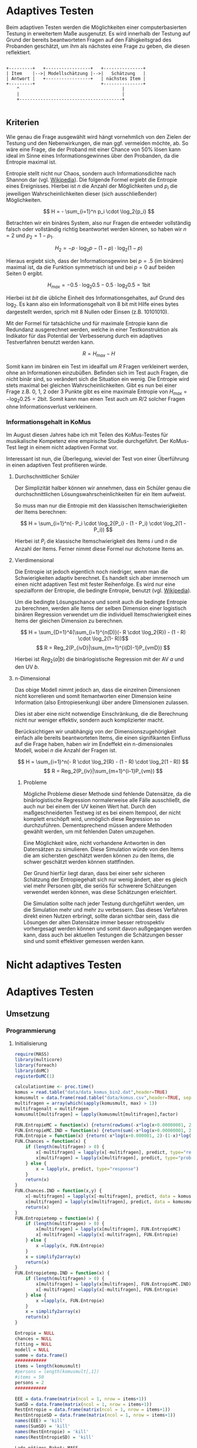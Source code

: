 #+BEGIN_COMMENT
---
layout: post
title: Adaptives Testen
father: Wissenschaft
---
#+END_COMMENT
* Adaptives Testen
Beim adaptiven Testen werden die Möglichkeiten einer computerbasierten Testung in erweitertem Maße ausgenutzt.
Es wird innerhalb der Testung auf Grund der bereits beantworteten Fragen auf den Fähigkeitsgrad des Probanden geschätzt,
um ihm als nächstes eine Frage zu geben, die diesen reflektiert.

#+BEGIN_SRC ditaa :file /images/adaptiveditaa.png :exports code

+---------+   +-----------------+   +---------------+
| Item    |-->| Modellschätzung |-->|   Schätzung   |
| Antwort |   +-----------------+   | nächstes Item |
+---------+                         +---------------+
    ^                                       |
    |                                       |
    +---------------------------------------+

#+END_SRC 

** Kriterien
Wie genau die Frage ausgewählt wird hängt vornehmlich von den Zielen der Testung und den Nebenwirkungen, die man ggf. 
vermeiden möchte, ab. So wäre eine Frage, die der Proband mit einer Chance von 50% lösen kann ideal im Sinne eines 
Informationsgewinnes über den Probanden, da die Entropie maximal ist. 

Entropie stellt nicht nur Chaos, sondern auch Informationsdichte nach Shannon dar 
(vgl. [[http://de.wikipedia.org/wiki/Entropie_%28Informationstheorie%29][Wikipedia]]).
Die folgende Formel ergiebt die Entropie eines Ereignisses. Hierbei ist $n$ die Anzahl der Möglichkeiten und $p_i$ 
die jeweiligen Wahrscheinlichkeiten dieser (sich ausschließender) Möglichkeiten.

$$ H = - \sum_{i=1}^n p_i \cdot \log_2{p_i} $$

Betrachten wir ein binäres System, also nur Fragen die entweder vollständig falsch oder vollständig richtig beantwortet
werden können, so haben wir $n = 2$ und $p_2 = 1 - p_1$.

$$ H_2 = - p \cdot \log_2{p} - (1 - p) \cdot \log_2(1 - p) $$

Hieraus ergiebt sich, dass der Informationsgewinn bei $p = .5$ (im binären) maximal ist, da die Funktion symmetrisch ist und bei
$p = 0$ auf beiden Seiten $0$ ergibt.

$$ H_{max} = - 0.5 \cdot \log_2{0.5} - 0.5 \cdot \log_2{0.5} = 1 \mathrm{bit} $$

Hierbei ist $bit$ die übliche Einheit des Informationsgehaltes, auf Grund des $\log_2$. Es kann also ein Informationsgehalt
von 8 bit mit Hilfe eines bytes dargestellt werden, sprich mit 8 Nullen oder Einsen (z.B. 10101010).

#+BEGIN_SRC R :results output graphics :file /images/entropie.png :exports results
x = (0:100)/100
y = -x*log(x,2)-(1-x)*log(1-x,2)
plot(x,y,type="l",xlab=expression(Lösungswahrscheinlichkeit),ylab=expression("Entropie in bit"),  main="Entropieverteilung")
#+END_SRC

#+RESULTS:
[[file:/images/entropie.png]]

Mit der Formel für tatsächliche und für maximale Entropie kann die Redundanz ausgerechnet werden, welche in einer 
Testkonstruktion als Indikator für das Potential der Verbesserung durch ein adaptives Testverfahren benutzt werden kann.

$$ R = H_{max} - H $$

Somit kann im binären ein Test im idealfall um $R$ Fragen verkleinert werden, ohne an Informationen einzubüßen. 
Befinden sich im Test auch Fragen, die nicht binär sind, so verändert sich die Situation ein wenig.
Die Entropie wird stets maximal bei gleichen Wahrscheinlichkeiten. Gibt es nun bei einer Frage z.B. 0, 1, 2 oder 3 Punkte
gibt es eine maximale Entropie von $H_{max} = - \log_2{0.25} = 2 \mathrm{bit}$. Somit kann man einen Test auch um $R/2$ solcher
Fragen ohne Informationsverlust verkleinern.

*** Informationsgehalt in KoMus
Im August diesen Jahres habe ich mit Teilen des KoMus-Testes für musikalische Kompetenz eine empirische Studie
durchgeführt. Der KoMus-Test liegt in einem nicht adaptiven Format vor.

Interessant ist nun, die Überlegung, wieviel der Test von einer Überführung in einen adaptiven Test profitieren würde.

**** Durchschnittlicher Schüler
Der Simplizität halber können wir annehmen, dass ein Schüler genau die durchschnittlichen Lösungswahrscheinlichkeiten
für ein Item aufweist.

So muss man nur die Entropie mit den klassischen Itemschwierigkeiten der Items berechnen:

$$ H = \sum_{i=1}^n(- P_i \cdot \log_2{P_i} - (1 - P_i) \cdot \log_2(1 - P_i)) $$

Hierbei ist $P_i$ die klassische Itemschwierigkeit des Items $i$ und $n$ die Anzahl der Items. Ferner nimmt diese Formel
nur dichotome Items an.

**** Vierdimensional
Die Entropie ist jedoch eigentlich noch niedriger, wenn man die Schwierigkeiten adaptiv berechnet. Es handelt sich aber
immernoch um einen nicht adaptiven Test mit fester Reihenfolge. Es wird nur eine spezialform der Entropie, die bedingte
Entropie, benutzt (vgl. [[http://de.wikipedia.org/wiki/Bedingte_Entropie][Wikipedia]]).

Um die bedingte Lösungschance und somit auch die bedingte Entropie zu berechnen, werden alle Items der selben Dimension
einer logistisch binären Regression verwendet um die individuell Itemschwierigkeit eines Items der gleichen Dimension zu
berechnen.

$$ H = \sum_{D=1}^4(\sum_{i=1}^{n(D)}(- R \cdot \log_2{R}) - (1 - R) \cdot \log_2(1- R))$$
$$ R = Reg_2(P_{ivD}|\sum_{m=1}^{i(D)-1}P_{vmD}) $$

Hierbei ist $Reg_2(a|b)$ die binärlogistische Regression mit der AV $a$ und den UV $b$.

**** n-Dimensional
Das obige Modell nimmt jedoch an, dass die einzelnen Dimensionen nicht korrelieren und somit Itemantworten einer Dimension 
keine Information (also Entropiesenkung) über andere Dimensionen zulassen.

Dies ist aber eine nicht notwendige Einschränkung, die die Berechnung nicht nur weniger effektiv, sondern auch
komplizierter macht.

Berücksichtigen wir unabhängig von der Dimensionszugehörigkeit einfach alle bereits beantworteten Items, die einen
signifikanten Einfluss auf die Frage haben, haben wir im Endeffekt ein n-dimensionales Modell, wobei $n$ die Anzahl der
Fragen ist.

$$ H = \sum_{i=1}^n(- R \cdot \log_2{R} - (1 - R) \cdot \log_2(1 - R)) $$
$$ R = Reg_2(P_{iv}|\sum_{m=1}^{i-1}P_{vm}) $$

***** Probleme
Mögliche Probleme dieser Methode sind fehlende Datensätze, da die binärlogistische Regression normalerweise alle Fälle
ausschließt, die auch nur bei einem der UV keinen Wert hat. Durch den maßgeschneiderten Testweg ist es bei einem 
Itempool, der nicht komplett erschöpft wird, unmöglich diese Regression so durchzuführen. Dementsprechend müssen
andere Methoden gewählt werden, um mit fehlenden Daten umzugehen.

Eine Möglichkeit wäre, nicht vorhandene Antworten in den Datensätzen zu simulieren. Diese Simulation würde von den Items
die am sichersten geschätzt werden können zu den Items, die schwer geschätzt werden können stattfinden.

Der Grund hierfür liegt daran, dass bei einer sehr sicheren Schätzung der Entropiegehalt sich nur wenig ändert, 
aber es gleich viel mehr Personen gibt, die seriös für schwerere Schätzungen verwendet werden können, was diese
Schätzungen erleichtert.

Die Simulation sollte nach jeder Testung durchgeführt werden, um die Simulation mehr und mehr zu verbessern. Das dieses
Verfahren direkt einen Nutzen erbringt, sollte daran sichtbar sein, dass die Lösungen der alten Datensätze immer besser
retrospektiv vorhergesagt werden können und somit davon außgegangen werden kann, dass auch bei aktuellen Testungen
die Schätzungen besser sind und somit effektiver gemessen werden kann.

* Nicht adaptives Testen
 
* Adaptives Testen

** Umsetzung
   
*** Programmierung
    
**** Initialisierung
#+NAME: statistic
#+BEGIN_SRC R :session stat :exports both :results output :noweb yes
require(MASS)
library(multicore)
library(foreach)
library(doMC)
registerDoMC(1)

calculationtime <- proc.time()
komus = read.table("data/data_komus_bin2.dat",header=TRUE) 
komusmult = data.frame(read.table("data/komus.csv",header=TRUE, sep=','))
multifragen = array(which(sapply(komusmult, max) > 1))
multifragenalt = multifragen
komusmult[multifragen] = lapply(komusmult[multifragen],factor)

FUN.EntropieMC = function(x) {return(rowSums(-x*log(x+0.00000001, 2)))}
FUN.EntropieMC.IND = function(x) {return(sum(-x*log(x+0.00000001, 2)))}
FUN.Entropie = function(x) {return(-x*log(x+0.000001, 2)-(1-x)*log(1-x+0.00001, 2))}
FUN.Chances = function(x) {
    if (length(multifragen) > 0) {
        x[-multifragen] = lapply(x[-multifragen], predict, type="response")
        x[multifragen] = lapply(x[multifragen], predict, type="probs")
    } else {
        x = lapply(x, predict, type="response")
    }
    return(x)
}
FUN.Chances.IND = function(x,y) {
    x[-multifragen] = lapply(x[-multifragen], predict, data = komusmult[y,], type="response")
    x[multifragen] = lapply(x[multifragen], predict, data = komusmult[y,], type="probs")
    return(x)
}
FUN.Entropietemp = function(x) {
    if (length(multifragen) > 0) {
        x[multifragen] = lapply(x[multifragen], FUN.EntropieMC)
        x[-multifragen] =lapply(x[-multifragen], FUN.Entropie)
    } else {
        x =lapply(x, FUN.Entropie)
    }
    x = simplify2array(x)
    return(x)
}
FUN.Entropietemp.IND = function(x) {
    if (length(multifragen) > 0) {
        x[multifragen] = lapply(x[multifragen], FUN.EntropieMC.IND)
        x[-multifragen] =lapply(x[-multifragen], FUN.Entropie)
    } else {
        x =lapply(x, FUN.Entropie)
    }
    x = simplify2array(x)
    return(x)
}

Entropie = NULL
chances = NULL
fitting = NULL
modell = NULL
summe = data.frame()
############
items = length(komusmult)
#persons = length(komusmult[,1])
#items = 50
persons = 2
############

EEE = data.frame(matrix(ncol = 1, nrow = items+1))
SumSD = data.frame(matrix(ncol = 1, nrow = items+1))
RestEntropie = data.frame(matrix(ncol = 1, nrow = items+1))
RestEntropieSD = data.frame(matrix(ncol = 1, nrow = items+1))
names(EEE) = 'kill'
names(SumSD) = 'kill'
names(RestEntropie) = 'kill'
names(RestEntropieSD) = 'kill'
#+END_SRC

#+RESULTS: statistic
#+begin_example
Lade nötiges Paket: MASS
foreach: simple, scalable parallel programming from Revolution Analytics
Use Revolution R for scalability, fault tolerance and more.
http://www.revolutionanalytics.com
Lade nötiges Paket: iterators
Lade nötiges Paket: parallel

Attache Paket: ‘parallel’

The following object(s) are masked from ‘package:multicore’:

    mclapply, mcparallel, pvec
#+end_example

**** Unbedingte und bedingte Entropie in normaler Reihenfolge
#+NAME: statistic1
#+BEGIN_SRC R :session stat :exports both :results output :noweb yes
############## Bedingte und undbedingte Entropie in normaler Reihenfolge
modell = NULL

multifragen = multifragen[multifragen <= items]
if (1 %in% multifragen) {
    modell[[1]] = polr(reformulate('1', names(komusmult[1])), data = komusmult)
} else {
    modell[[1]] = glm(reformulate('1', names(komusmult[1])), data = komusmult, family = "binomial"(link=logit))
}

for (i in 2:items) {
    if (i %in% multifragen) {
        modell[[i]] = polr(reformulate(names(komusmult[1:i-1]), names(komusmult[i])), data = komusmult)
    } else {
        modell[[i]] = glm(reformulate(names(komusmult[1:i-1]), names(komusmult[i])), data = komusmult, family = "binomial"(link=logit))
    }
}
fitting = modell
<<fitting>>
chances = FUN.Chances(fitting)

Entropietemp = FUN.Entropietemp(chances)

### Without relations ###
fitting = lapply(fitting, update, ~ 1)
chances2 = FUN.Chances(fitting)

Entropietemp2 = FUN.Entropietemp(chances2)

multifragen = multifragenalt

SumSDtemp = sd(Entropietemp[,1])
for (i in 2:length(Entropietemp[1,])) {
SumSDtemp[i] = sd(rowSums(Entropietemp[,1:i]))
}

SumSD$bedunsort = c(0,SumSDtemp)


EEE$bedunsort = c(0,colMeans(Entropietemp))
EEE$unbedunsort = c(0,colMeans(Entropietemp2))
EEE$unbedsort = c(0,sort(colMeans(Entropietemp2), decreasing =TRUE))
Entropietemp2 = data.frame(Entropietemp2)
names(Entropietemp2) = names(komusmult[1:length(Entropietemp2)])
colMeans(Entropietemp2)
#names(colMeans(Entropietemp2)) = '1:50'
#colMeans(Entropietemp2)
#names(colMeans(Entropietemp2))
#+END_SRC

#+RESULTS: statistic1
#+begin_example
 Warnmeldung:
glm.fit: Angepasste Wahrscheinlichkeiten mit numerischem Wert 0 oder 1 aufgetreten
  X.D1124   D110a15   D110a25   D110a35   D113a16   D113a26   D113a56     D114a 
0.8125020 0.8861997 0.9456444 0.9575376 0.9962310 0.9855816 0.9974236 0.9983886 
    D114c     D114d   D115a23   D115c12    D11613  D118eMCe     D119a   D119b13 
0.9799795 0.9931612 0.9698238 0.6840226 0.9987858 0.8935552 0.8625120 0.9991262 
   D12012    D12022       D17     D1916     D1926    D21c12    D21c22      D21d 
0.8746628 0.8768192 0.9698238 0.9140434 0.8222512 0.9404598 0.9902579 2.0683589 
     D23b      D24a      D24b      D24e      D24h      D25a    D26a55     D26b1 
1.7420188 0.8075145 0.9716635 0.8899108 0.5084451 0.9955492 0.9350282 0.5446476 
    D26b2  D110b12b      D31a      D31b       D32      D34a      D36a      D36b 
0.7231644 0.9968558 0.8971335 0.8125020 2.3292270 2.7217770 0.9799795 0.9172315 
     D37b      D37c      D41d     D41f1     D41f2     D41f3     D4215     D4235 
0.8583232 0.9639492 2.4235068 0.9979345 0.9481447 0.9264135 0.9074743 0.9998069 
   D43a23    D43a33    D44a44    D45a14    D45a24    D45b26 
0.7704334 0.9172315 0.8540645 0.8785761 0.7591200 0.7293722
#+end_example

**** Bedingte, sortierte Entropie
#+NAME: statistic2
#+BEGIN_SRC R :session stat :exports both :results output :noweb yes
############### Bedingte Entropie in über den Durchschnitt sortierten Reihenfolge

modell = NULL
chances = NULL
fitting = NULL


############## sortierte Reihenfolge
for (i in 1:items) {
    if (i %in% multifragen) {
        modell[[i]] = polr(reformulate('1', names(komusmult[i])), data = komusmult)
    } else {
        modell[[i]] = glm(reformulate('1', names(komusmult[i])), data = komusmult, family = "binomial"(link=logit))
    }
}

chances = FUN.Chances(modell)
Entropietemp = FUN.Entropietemp(chances)
Entropietemp = data.frame(Entropietemp)
names(Entropietemp) = names(komusmult[1:length(Entropietemp)])
komus2 = komusmult[c(names(sort(colMeans(Entropietemp), decreasing=TRUE)))]
#########


names(sort(colMeans(Entropietemp), decreasing=TRUE))
multifragen.alt = multifragen
multifragen.alt
multifragen = which(names(komus2) %in% names(komusmult[multifragen.alt]))
modell = NULL
fitting = NULL
chances = NULL

if (1 %in% multifragen) {
    modell[[1]] = polr(reformulate('1', names(komus2[1])), data = komus2)
} else {
    modell[[1]] = glm(reformulate('1', names(komus2[1])), data = komus2, family = "binomial"(link=logit))
}

for (i in 2:items) {
    if (i %in% multifragen) {
        modell[[i]] = polr(reformulate(names(komus2[1:i-1]), names(komus2[i])), data = komus2)
    } else {
        modell[[i]] = glm(reformulate(names(komus2[1:i-1]), names(komus2[i])), data = komus2, family = "binomial"(link=logit))
    }
}

fitting = modell
<<fitting>>
chances = FUN.Chances(fitting)
#chances[-multifragen] = mclapply(fitting[-multifragen], predict, type="response")
#chances[multifragen] = mclapply(fitting[multifragen], predict, type="probs")

#Entropietemp = fitting
Entropietemp = FUN.Entropietemp(chances)
#Entropietemp[multifragen] = lapply(chances[multifragen], FUN.EntropieMC)
#Entropietemp[-multifragen] =lapply(chances[-multifragen], FUN.Entropie)
#Entropietemp = simplify2array(Entropietemp)

SumSDtemp = sd(Entropietemp[,1])
for (i in 2:length(Entropietemp[1,])) {
SumSDtemp[i] = sd(rowSums(Entropietemp[,1:i]))
}

SumSD$sortbed = c(0,SumSDtemp)

EEE$sortbed = c(0,colMeans(Entropietemp))


multifragen = multifragen.alt

#+END_SRC

#+RESULTS: statistic2
#+begin_example
 [1] "D34a"     "D41d"     "D32"      "D21d"     "D23b"     "D4235"   
 [7] "D119b13"  "D11613"   "D114a"    "D41f1"    "D113a56"  "D110b12b"
[13] "D113a16"  "D25a"     "D114d"    "D21c22"   "D113a26"  "D114c"   
[19] "D36a"     "D24b"     "D115a23"  "D17"      "D37c"     "D110a35" 
[25] "D41f2"    "D110a25"  "D21c12"   "D26a55"   "D41f3"    "D43a33"  
[31] "D36b"     "D1916"    "D4215"    "D31a"     "D118eMCe" "D24e"    
[37] "D110a15"  "D45a14"   "D12022"   "D12012"   "D119a"    "D37b"    
[43] "D44a44"   "D1926"    "X.D1124"  "D31b"     "D24a"     "D43a23"  
[49] "D45a24"   "D45b26"   "D26b2"    "D115c12"  "D26b1"    "D24h"
[1] 18 24 25 37 38 43
 Warnmeldungen:
1: glm.fit: fitted probabilities numerically 0 or 1 occurred 
2: glm.fit: fitted probabilities numerically 0 or 1 occurred 
3: glm.fit: Angepasste Wahrscheinlichkeiten mit numerischem Wert 0 oder 1 aufgetreten 
4: glm.fit: Angepasste Wahrscheinlichkeiten mit numerischem Wert 0 oder 1 aufgetreten 
5: glm.fit: Algorithmus konvergierte nicht 
6: glm.fit: Angepasste Wahrscheinlichkeiten mit numerischem Wert 0 oder 1 aufgetreten 
7: glm.fit: Angepasste Wahrscheinlichkeiten mit numerischem Wert 0 oder 1 aufgetreten
#+end_example

**** Durchschnittlich bedingtsortierte Entropie
#+NAME: statistic3
#+BEGIN_SRC R :session stat :exports both :results output :noweb yes
####### Bedingte Entropie, sortiert nach jeder durchschnittlichen Antwort

fragen = NULL
modell = NULL
Restentropietemp = NULL
multifragenalt = multifragen
############## sortierte Reihenfolge
for (i in 1:length(komusmult)) {
    if (i %in% multifragen) {
        fitting[[i]] = polr(reformulate('1', names(komusmult[i])), data = komusmult)
    } else {
        fitting[[i]] = glm(reformulate('1', names(komusmult[i])), data = komusmult, family = "binomial"(link=logit))
   }
}
#modell
chances = FUN.Chances(fitting)

Entropietemp = FUN.Entropietemp(chances)

fragen = which(names(komusmult[which(colMeans(Entropietemp) == max(colMeans(Entropietemp)))]) == names(komusmult))
fragen
#########
modell[[1]] = fitting[[fragen]]

for (i in 2:items) {
    Entropietemp = NULL
    fitting = NULL

    multifragen = which(names(komusmult[-fragen]) %in% names(komusmult[multifragenalt]))


    for (j in 1:length(komusmult[-fragen])) {
        if (j %in% multifragen) {
            fitting[[j]] = polr(reformulate(names(komusmult[fragen]), names(komusmult[-fragen][j])), data = komusmult)
        } else {
            fitting[[j]] = glm(reformulate(names(komusmult[fragen]), names(komusmult[-fragen][j])), data = komusmult, family = "binomial"(link=logit))
        }
    }
    <<fitting>>
    chances = FUN.Chances(fitting)

    Entropietemp = FUN.Entropietemp(chances)
    Restentropietemp[[i-1]] = rowSums(Entropietemp)

    fragen = c(fragen, which(names(komusmult[-fragen][which(colMeans(Entropietemp) == max(colMeans(Entropietemp)))]) == names(komusmult)))
    modell[[i]] = fitting[[which(colMeans(Entropietemp) == max(colMeans(Entropietemp)))]]
}

if (length(komusmult) == items) {
    Restentropietemp[[items]] = Restentropietemp[[1]]*0
} else {
    fitting = NULL

    multifragen = which(names(komusmult[-fragen]) %in% names(komusmult[multifragenalt]))


    for (j in 1:length(komusmult[-fragen])) {
        if (j %in% multifragen) {
            fitting[[j]] = polr(reformulate(names(komusmult[fragen]), names(komusmult[-fragen][j])), data = komusmult)
        } else {
            fitting[[j]] = glm(reformulate(names(komusmult[fragen]), names(komusmult[-fragen][j])), data = komusmult, family = "binomial"(link=logit))
        }
    }
    <<fitting>>
    chances = FUN.Chances(fitting)
    Entropietemp = FUN.Entropietemp(chances)
    Restentropietemp[[items]] = rowSums(Entropietemp)
}
multifragen = which(fragen %in% multifragenalt)

Restentropietemp = simplify2array(Restentropietemp)

chances = FUN.Chances(modell)
Entropietemp = FUN.Entropietemp(chances)

SumSDtemp = sd(Entropietemp[,1])
for (i in 2:length(Entropietemp[1,])) {
SumSDtemp[i] = sd(rowSums(Entropietemp[,1:i]))
}

SumSD$durchschbedsort = c(0,SumSDtemp)
EEE$durchschbedsort = c(0,colMeans(Entropietemp))
RestEntropie$durchschbedsort = c(0,colMeans(Restentropietemp))
RestEntropieSD$durchschbedsort = c(0,apply(Restentropietemp, 2, sd))

#+END_SRC

#+RESULTS: statistic3
: [1] 38
:  Es gab 50 oder mehr Warnungen (Anzeige der ersten 50 mit warnings())

**** Individuellbedingtsortierte Entropie
#+NAME: statistic4
#+BEGIN_SRC R :session stat :exports both :results output :noweb yes
####### Bedingte Entropie, sortiert nach jeder individuellen Antwort
Entropieall = NULL
chances = NULL
Restentropietemp = NULL
fragen = NULL
modell = NULL
Restentropietemp = NULL
multifragen = multifragenalt
fitting = NULL
############## sortierte Reihenfolge
for (i in 1:length(komusmult)) {
    if (i %in% multifragen) {
        fitting[[i]] = polr(reformulate('1', names(komusmult[i])), data = komusmult)
    } else {
        fitting[[i]] = glm(reformulate('1', names(komusmult[i])), data = komusmult, family = "binomial"(link=logit))
   }
}

chances = fitting
chances[-multifragen] = lapply(fitting[-multifragen], predict, komusmult[1,], type="response")
chances[multifragen] = lapply(fitting[multifragen], predict, komusmult[1,], type="probs")
Entropietemp = FUN.Entropietemp.IND(chances)
fragen = which(names(komusmult[which(Entropietemp == max(Entropietemp))]) == names(komusmult))
#########
modell[[1]] = fitting[[fragen]]
frageninit = fragen
fitting = NULL

Entropieall = simplify2array(foreach(k=1:persons) %dopar% {
    fragen = frageninit
    Restentropie = NULL
    for (i in 2:items) {
        chances = NULL
        Entropietemp = NULL
        fitting = NULL
        multifragen = 0
        multifragen = c(multifragen,which(names(komusmult[-fragen]) %in% names(komusmult[multifragenalt])))
        for (j in 1:length(komusmult[-fragen])) {
            if (j %in% multifragen) {
                fitting[[j]] = polr(reformulate(names(komusmult[fragen]), names(komusmult[-fragen][j])), data = komusmult)
            } else {
                fitting[[j]] = glm(reformulate(names(komusmult[fragen]), names(komusmult[-fragen][j])), data = komusmult, family = "binomial"(link=logit))
            }
        }
        <<fitting>>
        chances = fitting
        if (length(multifragen) == 1) {
            chances = lapply(fitting, predict, komusmult[k,], type="response")
            Entropietemp = chances
            Entropietemp = lapply(chances, FUN.Entropie)
            Entropietemp = simplify2array(Entropietemp)
        } else {
            multifragen = multifragen[2:length(multifragen)]
            chances[-multifragen] = lapply(fitting[-multifragen], predict, komusmult[k,], type="response")
            chances[multifragen] = lapply(fitting[multifragen], predict, komusmult[k,], type="probs")
            Entropietemp = chances
#print(chances)
### Funktion kann nicht benutzt werden, da sie auf nicht manipulierte multifragen zugreift
            Entropietemp[multifragen] = lapply(chances[multifragen], FUN.EntropieMC.IND)
            Entropietemp[-multifragen] = lapply(chances[-multifragen], FUN.Entropie)
            Entropietemp = simplify2array(Entropietemp)
        }

        Restentropietemp[i-1] = sum(Entropietemp)
        fragen = c(fragen, which(names(komusmult[-fragen][which(Entropietemp == max(Entropietemp))]) == names(komusmult)))
        modell[[i]] = fitting[[which(Entropietemp == max(Entropietemp))]]
    }

    if (length(komusmult) == items) {
        Restentropietemp[items] = 0
    } else {
        fitting = NULL
        multifragen = 0
        multifragen = c(0,which(names(komusmult[-fragen]) %in% names(komusmult[multifragenalt])))
        for (j in 1:length(komusmult[-fragen])) {
            if (j %in% multifragen) {
                fitting[[j]] = polr(reformulate(names(komusmult[fragen]), names(komusmult[-fragen][j])), data = komusmult)
            } else {
                fitting[[j]] = glm(reformulate(names(komusmult[fragen]), names(komusmult[-fragen][j])), data = komusmult, family = "binomial"(link=logit))
            }
        }
        <<fitting>>

        if (length(multifragen) == 1) {
            chances = lapply(fitting, predict, komusmult[k,], type="response")
            Entropietemp = chances
            Entropietemp = lapply(chances, FUN.Entropie)
            Entropietemp = simplify2array(Entropietemp)
     
        } else {
            multifragen = multifragen[2:length(multifragen)]
            chances[-multifragen] = lapply(fitting[-multifragen], predict, komusmult[k,], type="response")
            chances[multifragen] = lapply(fitting[multifragen], predict, komusmult[k,], type="probs")
            Entropietemp = chances

    ### Funktion kann nicht benutzt werden, da sie auf nicht manipulierte multifragen zugreift
            Entropietemp[multifragen] = lapply(chances[multifragen], FUN.EntropieMC.IND)
            Entropietemp[-multifragen] = lapply(chances[-multifragen], FUN.Entropie)
            Entropietemp = simplify2array(Entropietemp)
        }

        Restentropietemp[items] = sum(Entropietemp)
    }
    multifragen = 0
    multifragen = c(multifragen,which(fragen %in% multifragenalt))

    if (length(multifragen) == 1) {
        chances = modell
        chances = lapply(modell, predict, komusmult[k,], type="response")
        Entropietemp = chances
        Entropietemp = lapply(chances, FUN.Entropie)
        Entropietemp = simplify2array(Entropietemp)
    } else {
        multifragen = multifragen[2:length(multifragen)]
        chances = modell
        chances[-multifragen] = lapply(modell[-multifragen], predict, komusmult[k,], type="response")
        chances[multifragen] = lapply(modell[multifragen], predict, komusmult[k,], type="probs")
        Entropietemp = chances

### Funktion kann nicht benutzt werden, da sie auf nicht manipulierte multifragen zugreift
        Entropietemp[multifragen] = lapply(chances[multifragen], FUN.EntropieMC.IND)
        Entropietemp[-multifragen] = lapply(chances[-multifragen], FUN.Entropie)
        Entropietemp = simplify2array(Entropietemp)
    }

    return(c(Entropietemp, Restentropietemp))    
})

Restentropietemp = (Entropieall[(items+1):(items*2),])
Entropieall = Entropieall[1:items,]
 
SumSDtemp = sd(Entropieall[1,])
for (i in 2:length(Entropieall[,1])) {
SumSDtemp[i] = sd(colSums(Entropieall[1:i,]))
}
 
SumSD$indivbedsort = c(0,SumSDtemp)
EEE$indivbedsort = c(0,rowMeans(Entropieall))
RestEntropie$indivbedsort = c(0,rowMeans(Restentropietemp))
RestEntropieSD$indivbedsort = c(0,apply(Restentropietemp, 1, sd))

multifragen = multifragenalt
EEE
SumSD
RestEntropie
RestEntropieSD
#+END_SRC

#+RESULTS: statistic4
#+begin_example
   kill  indivbedsort
1    NA  0.000000e+00
2    NA  2.721777e+00
3    NA  2.432670e+00
4    NA  2.154384e+00
5    NA  1.975223e+00
6    NA  1.645492e+00
7    NA  9.998728e-01
8    NA  1.002401e+00
9    NA  9.992680e-01
10   NA  9.992376e-01
11   NA  9.996730e-01
12   NA  9.999130e-01
13   NA  9.981415e-01
14   NA  9.989579e-01
15   NA  9.971855e-01
16   NA  9.948196e-01
17   NA  9.901890e-01
18   NA  9.884324e-01
19   NA  9.968586e-01
20   NA  9.905953e-01
21   NA  9.822517e-01
22   NA  9.740095e-01
23   NA  9.781170e-01
24   NA  9.703556e-01
25   NA  9.709585e-01
26   NA  9.744011e-01
27   NA  9.852493e-01
28   NA  9.480422e-01
29   NA  9.207892e-01
30   NA  9.091900e-01
31   NA  9.027296e-01
32   NA  8.991390e-01
33   NA  8.393290e-01
34   NA  8.459918e-01
35   NA  8.447474e-01
36   NA  7.623495e-01
37   NA  7.030355e-01
38   NA  6.906098e-01
39   NA  6.707320e-01
40   NA  6.275486e-01
41   NA  5.542715e-01
42   NA  5.458267e-01
43   NA  4.408620e-01
44   NA  4.240422e-01
45   NA  3.365356e-01
46   NA  3.718148e-01
47   NA  2.759980e-01
48   NA  2.811121e-01
49   NA  1.985363e-01
50   NA  1.345265e-01
51   NA  1.214295e-01
52   NA  5.141231e-02
53   NA  1.179508e-02
54   NA  3.029522e-03
55   NA -5.770756e-06
   kill indivbedsort
1    NA  0.000000000
2    NA  0.000000000
3    NA  0.009027186
4    NA  0.058175471
5    NA  0.036887934
6    NA  0.249079208
7    NA  0.248986880
8    NA  0.251734351
9    NA  0.251355632
10   NA  0.251850701
11   NA  0.252317169
12   NA  0.252293466
13   NA  0.251128547
14   NA  0.250552701
15   NA  0.248486026
16   NA  0.245221906
17   NA  0.237280890
18   NA  0.224736273
19   NA  0.222729805
20   NA  0.213474477
21   NA  0.202864938
22   NA  0.181967838
23   NA  0.162761475
24   NA  0.137173282
25   NA  0.116580339
26   NA  0.096995491
27   NA  0.099342419
28   NA  0.084862541
29   NA  0.126204239
30   NA  0.243648348
31   NA  0.385627284
32   NA  0.530251300
33   NA  0.650850438
34   NA  0.769100466
35   NA  0.916306970
36   NA  1.021972354
37   NA  1.116760468
38   NA  1.250866440
39   NA  1.289650757
40   NA  1.329302019
41   NA  1.434448147
42   NA  1.559052828
43   NA  1.619351077
44   NA  1.683992073
45   NA  1.713294697
46   NA  1.833789948
47   NA  1.922849626
48   NA  2.040543021
49   NA  2.133639668
50   NA  2.202070286
51   NA  2.300427561
52   NA  2.315507271
53   NA  2.313326081
54   NA  2.317056723
55   NA  2.317055596
   kill  indivbedsort
1    NA  0.000000e+00
2    NA  5.135908e+01
3    NA  4.881582e+01
4    NA  4.562663e+01
5    NA  4.325132e+01
6    NA  4.112426e+01
7    NA  4.042258e+01
8    NA  3.854947e+01
9    NA  3.716378e+01
10   NA  3.618153e+01
11   NA  3.519636e+01
12   NA  3.388109e+01
13   NA  3.279737e+01
14   NA  3.180080e+01
15   NA  3.026254e+01
16   NA  2.864349e+01
17   NA  2.724371e+01
18   NA  2.623535e+01
19   NA  2.508785e+01
20   NA  2.405066e+01
21   NA  2.277454e+01
22   NA  2.177713e+01
23   NA  2.034057e+01
24   NA  1.946257e+01
25   NA  1.803385e+01
26   NA  1.721388e+01
27   NA  1.597181e+01
28   NA  1.498193e+01
29   NA  1.396405e+01
30   NA  1.307385e+01
31   NA  1.191703e+01
32   NA  1.097635e+01
33   NA  1.016586e+01
34   NA  9.202684e+00
35   NA  7.899795e+00
36   NA  7.097354e+00
37   NA  6.081928e+00
38   NA  5.460851e+00
39   NA  4.772650e+00
40   NA  4.067948e+00
41   NA  3.413253e+00
42   NA  2.846556e+00
43   NA  2.350530e+00
44   NA  1.769718e+00
45   NA  1.480445e+00
46   NA  1.097974e+00
47   NA  7.927647e-01
48   NA  5.259278e-01
49   NA  3.187139e-01
50   NA  1.914815e-01
51   NA  6.822902e-02
52   NA  1.518414e-02
53   NA  3.023751e-03
54   NA -5.770756e-06
55   NA  0.000000e+00
   kill indivbedsort
1    NA 0.000000e+00
2    NA 7.362653e-01
3    NA 3.176987e-01
4    NA 4.793886e-01
5    NA 5.785675e-01
6    NA 6.393388e-01
7    NA 9.577214e-01
8    NA 1.274269e+00
9    NA 2.027016e+00
10   NA 1.909940e+00
11   NA 1.643141e+00
12   NA 1.960404e+00
13   NA 1.964451e+00
14   NA 1.529076e+00
15   NA 1.878734e+00
16   NA 2.053826e+00
17   NA 2.220281e+00
18   NA 2.052133e+00
19   NA 1.876594e+00
20   NA 2.009701e+00
21   NA 1.974349e+00
22   NA 1.933595e+00
23   NA 2.002850e+00
24   NA 1.692322e+00
25   NA 1.799258e+00
26   NA 1.725785e+00
27   NA 1.812078e+00
28   NA 1.929145e+00
29   NA 1.743920e+00
30   NA 1.755639e+00
31   NA 1.502964e+00
32   NA 1.570259e+00
33   NA 1.452640e+00
34   NA 1.378060e+00
35   NA 1.133211e+00
36   NA 1.130159e+00
37   NA 9.339317e-01
38   NA 7.751506e-01
39   NA 9.749697e-01
40   NA 8.970542e-01
41   NA 8.093955e-01
42   NA 6.485482e-01
43   NA 6.307331e-01
44   NA 5.379630e-01
45   NA 6.920624e-01
46   NA 5.264797e-01
47   NA 3.919423e-01
48   NA 2.473037e-01
49   NA 2.055540e-01
50   NA 1.517166e-01
51   NA 3.453077e-02
52   NA 7.483717e-03
53   NA 4.935855e-03
54   NA 7.496422e-06
55   NA 0.000000e+00
#+end_example

**** Individuellbedingtsortierte Entropie mit Trennschärfe
#+NAME: statistic5
#+BEGIN_SRC R :session stat :exports both :results output :noweb yes
####### Bedingte Entropie, sortiert nach jeder individuellen Antwort
Entropieall = NULL
chances = NULL
beta = NULL
Restentropietemp = NULL
Entropietemp = NULL
fitting = NULL

if (!exists("information")) {
    information = simplify2array(foreach(m=1:length(komus)) %dopar% {
        for (n in 1:(length(komus)-1)) {
            beta[[n]] = glm(reformulate(names(komus[m]), names(komus[-m][n])), data = komus, family = "binomial"(link=logit))
        }
        chances = simplify2array(lapply(beta, predict, type="response"))
        chancetemp = unlist(lapply(komus[m],mean))
        Entropietemp = (-chances*log(chances,2)-(1-chances)*log(1-chances,2))
        information = sum(colMeans(Entropietemp)) + (-chancetemp*log(chancetemp,2)-(1-chancetemp)*log(1-chancetemp,2))
        return(information)
    })
    information = -(information - sum(-colMeans(komus)*log(colMeans(komus),2)-(1-colMeans(komus))*log(1-colMeans(komus),2)))
}





for (j in 1:length(komus)) {
    fitting[[j]] = glm(reformulate('1', names(komus[j])), data = komus, family = "binomial"(link=logit))
}
<<fitting>>
chances = simplify2array(lapply(fitting, predict, komus[1,], type="response"))
Entropietemp = (-chances*log(chances,2)-(1-chances)*log(1-chances,2)) + (information)
frageninit = which(names(komus[which((Entropietemp) == max((Entropietemp)))]) == names(komus))

 

modell[[1]] = fitting[[which((Entropietemp) == max((Entropietemp)))]]

Entropieall = simplify2array(foreach(k=1:persons) %dopar% {
    fragen = frageninit
    for (i in 2:items) {
        Entropietemp = NULL
        fitting = NULL
        for (j in 1:length(komus[-fragen])) {
            fitting[[j]] = glm(reformulate(names(komus[fragen]), names(komus[-fragen][j])), data = komus, family = "binomial"(link=logit))
        }

        <<fitting>>
        ## TODO stimmt das so?
        chances = simplify2array(lapply(fitting, predict, komus[k,], type="response"))
        Restentropietemp[i-1] = sum(-chances*log(chances,2)-(1-chances)*log(1-chances,2)) 
        Entropietemp = (-chances*log(chances,2)-(1-chances)*log(1-chances,2)) + (information[-fragen]*(1 - (length(fragen)+1)/items))
        fragen = c(fragen, which(names(komus[-fragen][which((Entropietemp) == max((Entropietemp)))]) == names(komus)))
        modell[[i]] = fitting[[which((Entropietemp) == max((Entropietemp)))]]
    }

    if (length(komus) == items) {
        Restentropietemp[items] = 0
    } else {
        fitting = NULL
        for (j in 1:length(komus[-fragen])) {
            fitting[[j]] = glm(reformulate(names(komus[fragen]), names(komus[-fragen][j])), data = komus, family = "binomial"(link=logit))
        }
        <<fitting>>
        chances = simplify2array(lapply(fitting, predict, komus[k,], type="response"))
        Restentropietemp[length(fragen)] = sum(-chances*log(chances,2)-(1-chances)*log(1-chances,2))
    }

    chances = simplify2array(lapply(modell, predict, komus[k,], type="response"))
    Entropietemp = (-chances*log(chances,2)-(1-chances)*log(1-chances,2))
    
    return(c(Entropietemp, Restentropietemp))
})

Restentropietemp = (Entropieall[(items+1):(items*2),])
Entropieall = Entropieall[1:items,]
SumSDtemp = sd(Entropieall[1,])
for (i in 2:length(Entropieall[,1])) {
SumSDtemp[i] = sd(colSums(Entropieall[1:i,]))
}

SumSD$indivbedsorttrenn = c(0,SumSDtemp )
EEE$indivbedsorttrenn = c(0,rowMeans(Entropieall))
RestEntropie$indivbedsorttrenn = c(0,rowMeans(Restentropietemp))
RestEntropieSD$indivbedsorttrenn = c(0,apply(Restentropietemp,1 ,sd))

#+END_SRC

#+RESULTS: statistic5


**** Experiment2
#+BEGIN_SRC R :session stat :exports code :results output :noweb yes


fitting = NULL
Entropieall = NULL
chances = NULL
Restentropietemp = NULL
fragen = NULL
modell = NULL
Restentropietemp = NULL
multifragen = multifragenalt

############## sortierte Reihenfolge
for (i in 1:length(komusmult)) {
    if (i %in% multifragen) {
        fitting[[i]] = polr(reformulate('1', names(komusmult[i])), data = komusmult)
    } else {
        fitting[[i]] = glm(reformulate('1', names(komusmult[i])), data = komusmult, family = "binomial"(link=logit))
   }
}

chances = fitting
chances[-multifragen] = lapply(fitting[-multifragen], predict, komusmult[1,], type="response")
chances[multifragen] = lapply(fitting[multifragen], predict, komusmult[1,], type="probs")
Entropietemp = FUN.Entropietemp.IND(chances)
fragen = which(names(komusmult[which(Entropietemp == max(Entropietemp))]) == names(komusmult))
#########
modell[[1]] = fitting[[fragen]]
frageninit = fragen
fitting = NULL
Restentropie2 = NULL

Entropieall = simplify2array(foreach(k=1:persons) %dopar% {
    fragen = frageninit
    Restentropie = NULL
    Restentropietemp2 = NULL
    Restentropietemp = NULL
    for (i in 2:items) {
        chances = NULL
        Entropietemp = NULL
        fitting = NULL
        fitting2 = NULL
        fittingplus = NULL
        fittingminus = NULL
        Entropietemp2 = NULL
        multifragen = 0
        multifragen = c(multifragen,which(names(komusmult[-fragen]) %in% names(komusmult[multifragenalt])))
        for (j in 1:length(komusmult[-fragen])) {
            if (j %in% multifragen) {
                fitting[[j]] = polr(reformulate(names(komusmult[fragen]), names(komusmult[-fragen][j])), data = komusmult)
            } else {
                fitting[[j]] = glm(reformulate(names(komusmult[fragen]), names(komusmult[-fragen][j])), data = komusmult, family = "binomial"(link=logit))
            }
if (length(komusmult[-fragen]) > 1) {
            multifragen2 = c(0,which(names(komusmult[-fragen][-j]) %in% names(komusmult[multifragenalt])))
            for (n in 1:length(komusmult[-fragen][-j])) {
                if (n %in% multifragen2) {
                    fitting2[[n]] = polr(reformulate(names(c(komusmult[fragen], komusmult[-fragen][j])), names(komusmult[-fragen][-j][n])), data = komusmult)
                } else {
                    fitting2[[n]] = glm(reformulate(names(c(komusmult[fragen], komusmult[-fragen][j])), names(komusmult[-fragen][-j][n])), data = komusmult, family = "binomial"(link=logit))
                }
            }

        tempdata = komusmult[k,]
#        tempdata[-fragen][j] = 0
        <<fitting>>
        chances = fitting2
        if (length(multifragen2) == 1) {
            chances = lapply(fitting2, predict, tempdata, type="response")
            Entropietemp = chances
            Entropietemp = lapply(chances, FUN.Entropie)
            Entropietemp = simplify2array(Entropietemp)
        } else {
            multifragen2 = multifragen2[2:length(multifragen2)]
            chances[-multifragen2] = lapply(fitting2[-multifragen2], predict, tempdata, type="response")
            chances[multifragen2] = lapply(fitting2[multifragen2], predict, tempdata, type="probs")
            Entropietemp = chances
#print(chances)
### Funktion kann nicht benutzt werden, da sie auf nicht manipulierte multifragen zugreift
            Entropietemp[multifragen2] = lapply(chances[multifragen2], FUN.EntropieMC.IND)
            Entropietemp[-multifragen2] = lapply(chances[-multifragen2], FUN.Entropie)
            Entropietemp = simplify2array(Entropietemp)
        }

        Restentropietemp2[j] = sum(Entropietemp)
#        fragen = c(fragen, which(names(komusmult[-fragen][which(Entropietemp == max(Entropietemp))]) == names(komusmult)))
 #       modell[[i]] = fitting[[which(Entropietemp == max(Entropietemp))]]

#################################
if (length(fitting) > 1) {
        chances = fitting
multialt = multifragen
multifragen = multifragen[multifragen <= length(fitting)]
        if (length(multifragen) == 1) {
            chances = lapply(fitting, predict, komusmult[k,], type="response")
            Entropietemp = chances
            Entropietemp = lapply(chances, FUN.Entropie)
            Entropietemp = simplify2array(Entropietemp)
        } else {
            multifragen = multifragen[2:length(multifragen)]
            chances[-multifragen] = lapply(fitting[-multifragen], predict, komusmult[k,], type="response")
            chances[multifragen] = lapply(fitting[multifragen], predict, komusmult[k,], type="probs")
            Entropietemp = chances
#print(chances)
### Funktion kann nicht benutzt werden, da sie auf nicht manipulierte multifragen zugreift
            Entropietemp[multifragen] = lapply(chances[multifragen], FUN.EntropieMC.IND)
            Entropietemp[-multifragen] = lapply(chances[-multifragen], FUN.Entropie)
            Entropietemp = simplify2array(Entropietemp)
            multifragen = c(0,multifragen)
        }
multifragen = multialt
        Restentropietemp[k-1] = sum(Entropietemp)

x = 1:length(Restentropietemp2)
y = Restentropietemp2

plot(y ~ x, type='l')
legend(2, 50, c(k, i, j), cex=0.9, col=rgb(0,0,0), lty=1)

#legend(length(Restentropietemp2), Restentropietemp2, c(k, i, j), cex=0.9, col=rgb(0,0,0), lty=1)
#if (exists('Restentropietemp')) {
#lines(Restentropietemp)}
 
}

#################################


} else {
Restentropietemp2[j] = 0 
}



        }
        <<fitting>>
        chances = fitting
        if (length(multifragen) == 1) {
            chances = lapply(fitting, predict, komusmult[k,], type="response")
            Entropietemp = chances
            Entropietemp = lapply(chances, FUN.Entropie)
            Entropietemp = simplify2array(Entropietemp)
        } else {
            multifragen = multifragen[2:length(multifragen)]
            chances[-multifragen] = lapply(fitting[-multifragen], predict, komusmult[k,], type="response")
            chances[multifragen] = lapply(fitting[multifragen], predict, komusmult[k,], type="probs")
            Entropietemp = chances
#print(chances)
### Funktion kann nicht benutzt werden, da sie auf nicht manipulierte multifragen zugreift
            Entropietemp[multifragen] = lapply(chances[multifragen], FUN.EntropieMC.IND)
            Entropietemp[-multifragen] = lapply(chances[-multifragen], FUN.Entropie)
            Entropietemp = simplify2array(Entropietemp)
        }

        Restentropietemp[i-1] = sum(Entropietemp)
        fragen = c(fragen, which(names(komusmult[-fragen][which(Restentropietemp2 == min(Restentropietemp2))]) == names(komusmult)))
        modell[[i]] = fitting[[which(Entropietemp == max(Entropietemp))]]
    }

    if (length(komusmult) == items) {
        Restentropietemp[items] = 0
    } else {
        fitting = NULL
        multifragen = 0
        multifragen = c(0,which(names(komusmult[-fragen]) %in% names(komusmult[multifragenalt])))
        for (j in 1:length(komusmult[-fragen])) {
            if (j %in% multifragen) {
                fitting[[j]] = polr(reformulate(names(komusmult[fragen]), names(komusmult[-fragen][j])), data = komusmult)
            } else {
                fitting[[j]] = glm(reformulate(names(komusmult[fragen]), names(komusmult[-fragen][j])), data = komusmult, family = "binomial"(link=logit))
            }
        }
        <<fitting>>

        if (length(multifragen) == 1) {
            chances = lapply(fitting, predict, komusmult[k,], type="response")
            Entropietemp = chances
            Entropietemp = lapply(chances, FUN.Entropie)
            Entropietemp = simplify2array(Entropietemp)
     
        } else {
            multifragen = multifragen[2:length(multifragen)]
            chances[-multifragen] = lapply(fitting[-multifragen], predict, komusmult[k,], type="response")
            chances[multifragen] = lapply(fitting[multifragen], predict, komusmult[k,], type="probs")
            Entropietemp = chances

    ### Funktion kann nicht benutzt werden, da sie auf nicht manipulierte multifragen zugreift
            Entropietemp[multifragen] = lapply(chances[multifragen], FUN.EntropieMC.IND)
            Entropietemp[-multifragen] = lapply(chances[-multifragen], FUN.Entropie)
            Entropietemp = simplify2array(Entropietemp)
        }

        Restentropietemp[items] = sum(Entropietemp)
    }
    multifragen = 0
    multifragen = c(multifragen,which(fragen %in% multifragenalt))

    if (length(multifragen) == 1) {
        chances = modell
        chances = lapply(modell, predict, komusmult[k,], type="response")
        Entropietemp = chances
        Entropietemp = lapply(chances, FUN.Entropie)
        Entropietemp = simplify2array(Entropietemp)
    } else {
        multifragen = multifragen[2:length(multifragen)]
        chances = modell
        chances[-multifragen] = lapply(modell[-multifragen], predict, komusmult[k,], type="response")
        chances[multifragen] = lapply(modell[multifragen], predict, komusmult[k,], type="probs")
        Entropietemp = chances

### Funktion kann nicht benutzt werden, da sie auf nicht manipulierte multifragen zugreift
        Entropietemp[multifragen] = lapply(chances[multifragen], FUN.EntropieMC.IND)
        Entropietemp[-multifragen] = lapply(chances[-multifragen], FUN.Entropie)
        Entropietemp = simplify2array(Entropietemp)
    }

    return(c(Entropietemp, Restentropietemp))    
})

Restentropietemp = (Entropieall[(items+1):(items*2),])
Entropieall = Entropieall[1:items,]
 
SumSDtemp = sd(Entropieall[1,])
for (i in 2:length(Entropieall[,1])) {
SumSDtemp[i] = sd(colSums(Entropieall[1:i,]))
}
 
SumSD$indivbedsortpred = c(0,SumSDtemp)
EEE$indivbedsortpred = c(0,rowMeans(Entropieall))
RestEntropie$indivbedsortpred = c(0,rowMeans(Restentropietemp))
RestEntropieSD$indivbedsortpred = c(0,apply(Restentropietemp, 1, sd))

multifragen = multifragenalt
EEE
SumSD
RestEntropie
RestEntropieSD



#+END_SRC

#+RESULTS:
#+begin_example
 Fehler in { : task 1 failed - "invalid coordinate lengths"
Fehler in var(as.vector(x), na.rm = na.rm) : 'x' ist NULL
 Fehler in colSums(Entropieall[1:i, ]) (von #2) : 
  'x' must be an array of at least two dimensions
Fehler: Objekt 'SumSDtemp' nicht gefunden
Fehler in rowMeans(Entropieall) : 
  'x' muss ein Array mit mindestens zwei Dimensionen sein
Fehler in rowMeans(Restentropietemp) : 
  'x' muss ein Array mit mindestens zwei Dimensionen sein
Fehler in apply(Restentropietemp, 1, sd) : 
  dim(X) muss positive Länge haben
   kill
1    NA
2    NA
3    NA
4    NA
5    NA
6    NA
7    NA
8    NA
9    NA
10   NA
11   NA
12   NA
13   NA
14   NA
15   NA
16   NA
17   NA
18   NA
19   NA
20   NA
21   NA
22   NA
23   NA
24   NA
25   NA
26   NA
27   NA
28   NA
29   NA
30   NA
31   NA
32   NA
33   NA
34   NA
35   NA
36   NA
37   NA
38   NA
39   NA
40   NA
41   NA
42   NA
43   NA
44   NA
45   NA
46   NA
47   NA
48   NA
49   NA
50   NA
51   NA
52   NA
53   NA
54   NA
55   NA
   kill
1    NA
2    NA
3    NA
4    NA
5    NA
6    NA
7    NA
8    NA
9    NA
10   NA
11   NA
12   NA
13   NA
14   NA
15   NA
16   NA
17   NA
18   NA
19   NA
20   NA
21   NA
22   NA
23   NA
24   NA
25   NA
26   NA
27   NA
28   NA
29   NA
30   NA
31   NA
32   NA
33   NA
34   NA
35   NA
36   NA
37   NA
38   NA
39   NA
40   NA
41   NA
42   NA
43   NA
44   NA
45   NA
46   NA
47   NA
48   NA
49   NA
50   NA
51   NA
52   NA
53   NA
54   NA
55   NA
   kill
1    NA
2    NA
3    NA
4    NA
5    NA
6    NA
7    NA
8    NA
9    NA
10   NA
11   NA
12   NA
13   NA
14   NA
15   NA
16   NA
17   NA
18   NA
19   NA
20   NA
21   NA
22   NA
23   NA
24   NA
25   NA
26   NA
27   NA
28   NA
29   NA
30   NA
31   NA
32   NA
33   NA
34   NA
35   NA
36   NA
37   NA
38   NA
39   NA
40   NA
41   NA
42   NA
43   NA
44   NA
45   NA
46   NA
47   NA
48   NA
49   NA
50   NA
51   NA
52   NA
53   NA
54   NA
55   NA
   kill
1    NA
2    NA
3    NA
4    NA
5    NA
6    NA
7    NA
8    NA
9    NA
10   NA
11   NA
12   NA
13   NA
14   NA
15   NA
16   NA
17   NA
18   NA
19   NA
20   NA
21   NA
22   NA
23   NA
24   NA
25   NA
26   NA
27   NA
28   NA
29   NA
30   NA
31   NA
32   NA
33   NA
34   NA
35   NA
36   NA
37   NA
38   NA
39   NA
40   NA
41   NA
42   NA
43   NA
44   NA
45   NA
46   NA
47   NA
48   NA
49   NA
50   NA
51   NA
52   NA
53   NA
54   NA
55   NA
#+end_example

**** Experimenteller Code
#+BEGIN_SRC R :session stat :exports code :results output :noweb yes
calculationtime <- proc.time()



Entropieall = NULL
chances = NULL
Restentropietemp = NULL

fragen = NULL
modell = NULL
Restentropietemp = NULL
multifragen = multifragenalt
############## sortierte Reihenfolge
for (i in 1:length(komusmult)) {
    if (i %in% multifragen) {
        fitting[[i]] = polr(reformulate('1', names(komusmult[i])), data = komusmult)
    } else {
        fitting[[i]] = glm(reformulate('1', names(komusmult[i])), data = komusmult, family = "binomial"(link=logit))
   }
}
#modell
chances = fitting
chances[-multifragen] = lapply(fitting[-multifragen], predict, komusmult[1,], type="response")
chances[multifragen] = lapply(fitting[multifragen], predict, komusmult[1,], type="probs")
#chances = FUN.Chances.IND(fitting, 1)

Entropietemp = FUN.Entropietemp.IND(chances)

#Entropietemp

fragen = which(names(komusmult[which(Entropietemp == max(Entropietemp))]) == names(komusmult))
#fragen

######## bisher alles korrekt.
#########
modell[[1]] = fitting[[fragen]]

frageninit = fragen
fitting = NULL


Entropieall = simplify2array(foreach(k=1:persons) %dopar% {
#foreach(k=1:persons) %dopar% {
#k = 3

    fragen = frageninit
    Restentropie = NULL
    for (i in 2:items) {
        chances = NULL
        Entropietemp = NULL
        fitting = NULL
        multifragen = 0
        multifragen = c(multifragen,which(names(komusmult[-fragen]) %in% names(komusmult[multifragenalt])))

        for (j in 1:length(komusmult[-fragen])) {
            if (j %in% multifragen) {
                fitting[[j]] = polr(reformulate(names(komusmult[fragen]), names(komusmult[-fragen][j])), data = komusmult)
            } else {
                fitting[[j]] = glm(reformulate(names(komusmult[fragen]), names(komusmult[-fragen][j])), data = komusmult, family = "binomial"(link=logit))
            }
        }
 #       <<fitting>>
#        chances = lapply(fitting, step)
#print(komusmult[k,])
chances = fitting
        if (length(multifragen) == 1) {
        chances = lapply(fitting, predict, komusmult[k,], type="response")
        Entropietemp = chances
        Entropietemp = lapply(chances, FUN.Entropie)
        Entropietemp = simplify2array(Entropietemp)

} else {
        multifragen = multifragen[2:length(multifragen)]
        chances[-multifragen] = lapply(fitting[-multifragen], predict, komusmult[k,], type="response")
        chances[multifragen] = lapply(fitting[multifragen], predict, komusmult[k,], type="probs")
        Entropietemp = chances
#print(chances)
### Funktion kann nicht benutzt werden, da sie auf nicht manipulierte multifragen zugreift
        Entropietemp[multifragen] = lapply(chances[multifragen], FUN.EntropieMC.IND)
        Entropietemp[-multifragen] = lapply(chances[-multifragen], FUN.Entropie)
        Entropietemp = simplify2array(Entropietemp)}
#print(Entropietemp)
        Restentropietemp[i-1] = sum(Entropietemp)
#print(Restentropietemp)
        fragen = c(fragen, which(names(komusmult[-fragen][which(Entropietemp == max(Entropietemp))]) == names(komusmult)))
        modell[[i]] = fitting[[which(Entropietemp == max(Entropietemp))]]
    }
#return(Restentropietemp)
#}
#5555555555555555555555555
 
    if (length(komusmult) == items) {
        Restentropietemp[items] = 0
    } else {
        fitting = NULL
        multifragen = 0
        multifragen = c(0,which(names(komusmult[-fragen]) %in% names(komusmult[multifragenalt])))
     
     
        for (j in 1:length(komusmult[-fragen])) {
            if (j %in% multifragen) {
                fitting[[j]] = polr(reformulate(names(komusmult[fragen]), names(komusmult[-fragen][j])), data = komusmult)
            } else {
                fitting[[j]] = glm(reformulate(names(komusmult[fragen]), names(komusmult[-fragen][j])), data = komusmult, family = "binomial"(link=logit))
            }
        }
        <<fitting>>





        if (length(multifragen) == 1) {
        chances = lapply(fitting, predict, komusmult[k,], type="response")
        Entropietemp = chances
        Entropietemp = lapply(chances, FUN.Entropie)
        Entropietemp = simplify2array(Entropietemp)

} else {
        multifragen = multifragen[2:length(multifragen)]
        chances[-multifragen] = lapply(fitting[-multifragen], predict, komusmult[k,], type="response")
        chances[multifragen] = lapply(fitting[multifragen], predict, komusmult[k,], type="probs")
        Entropietemp = chances
#print(chances)
### Funktion kann nicht benutzt werden, da sie auf nicht manipulierte multifragen zugreift
        Entropietemp[multifragen] = lapply(chances[multifragen], FUN.EntropieMC.IND)
        Entropietemp[-multifragen] = lapply(chances[-multifragen], FUN.Entropie)
        Entropietemp = simplify2array(Entropietemp)}





#        chances = fitting
 #       chances[-multifragen] = lapply(fitting[-multifragen], predict, komusmult[k,], type="response")
  #      chances[multifragen] = lapply(fitting[multifragen], predict, komusmult[k,], type="probs")
   #     Entropietemp = chances

### Funktion kann nicht benutzt werden, da sie auf nicht manipulierte multifragen zugreift
 #       Entropietemp[multifragen] = lapply(chances[multifragen], FUN.EntropieMC.IND)
  #      Entropietemp[-multifragen] = lapply(chances[-multifragen], FUN.Entropie)
   #     Entropietemp = simplify2array(Entropietemp)

        Restentropietemp[items] = sum(Entropietemp)
    }
    multifragen = 0
    multifragen = c(multifragen,which(fragen %in% multifragenalt))
 





        if (length(multifragen) == 1) {
        chances = modell
        chances = lapply(modell, predict, komusmult[k,], type="response")
        Entropietemp = chances
        Entropietemp = lapply(chances, FUN.Entropie)
        Entropietemp = simplify2array(Entropietemp)

} else {
        multifragen = multifragen[2:length(multifragen)]
        chances = modell
        chances[-multifragen] = lapply(modell[-multifragen], predict, komusmult[k,], type="response")
        chances[multifragen] = lapply(modell[multifragen], predict, komusmult[k,], type="probs")
        Entropietemp = chances
#print(chances)
### Funktion kann nicht benutzt werden, da sie auf nicht manipulierte multifragen zugreift
        Entropietemp[multifragen] = lapply(chances[multifragen], FUN.EntropieMC.IND)
        Entropietemp[-multifragen] = lapply(chances[-multifragen], FUN.Entropie)
        Entropietemp = simplify2array(Entropietemp)}




#        chances = modell
#        chances[-multifragen] = lapply(modell[-multifragen], predict, komusmult[k,], type="response")
 #       chances[multifragen] = lapply(modell[multifragen], predict, komusmult[k,], type="probs")
  #      Entropietemp = chances

### Funktion kann nicht benutzt werden, da sie auf nicht manipulierte multifragen zugreift
   #     Entropietemp[multifragen] = lapply(chances[multifragen], FUN.EntropieMC.IND)
    #    Entropietemp[-multifragen] = lapply(chances[-multifragen], FUN.Entropie)
     #   Entropietemp = simplify2array(Entropietemp)




    return(c(Entropietemp, Restentropietemp))    
})

#Entropieall


#######
#    fragen = frageninit
#    for (i in 2:items) {
#        Entropietemp = NULL
#        fitting = NULL
# 
#        for (j in 1:length(komus[-fragen])) {
#            fitting[[j]] = glm(reformulate(names(komus[fragen]), names(komus[-fragen][j])), data = komus, family = "binomial"(link=logit))
#        }
#        <<fitting>>
#        chances = simplify2array(mclapply(fitting, predict, komus[k,], type="response"))
#        Restentropietemp[i-1] = sum(-chances*log(chances,2)-(1-chances)*log(1-chances,2)) 
#        Entropietemp = (-chances*log(chances,2)-(1-chances)*log(1-chances,2))
#        fragen = c(fragen, which(names(komus[-fragen][which((Entropietemp) == max((Entropietemp)))]) == names(komus)))
#        modell[[i]] = fitting[[which((Entropietemp) == max((Entropietemp)))]]
#    }
# 
#    if (length(komus) == items) {
#        Restentropietemp[items] = 0
#    } else {
#        fitting = NULL
#        for (j in 1:length(komus[-fragen])) {
#            fitting[[j]] = glm(reformulate(names(komus[fragen]), names(komus[-fragen][j])), data = komus, family = "binomial"(link=logit))
#        }
#        <<fitting>>
#        chances = simplify2array(lapply(fitting, predict, komus[k,], type="response"))
#        Restentropietemp[length(fragen)] = sum(-chances*log(chances,2)-(1-chances)*log(1-chances,2))
#    }
# 
#    chances = simplify2array(mclapply(modell, predict, komus[k,], type="response"))
#    Entropietemp = (-chances*log(chances,2)-(1-chances)*log(1-chances,2))
# 
#    return(c(Entropietemp, Restentropietemp))
#})

Restentropietemp = (Entropieall[(items+1):(items*2),])
Entropieall = Entropieall[1:items,]
 
SumSDtemp = sd(Entropieall[1,])
for (i in 2:length(Entropieall[,1])) {
SumSDtemp[i] = sd(colSums(Entropieall[1:i,]))
}
 
SumSD$indivbedsort = c(0,SumSDtemp)
EEE$indivbedsort = c(0,rowMeans(Entropieall))
RestEntropie$indivbedsort = c(0,rowMeans(Restentropietemp))
RestEntropieSD$indivbedsort = c(0,apply(Restentropietemp, 1, sd))

multifragen = multifragenalt
EEE
SumSD
RestEntropie
RestEntropieSD
#+END_SRC

#+RESULTS:
#+begin_example
   kill indivbedsort
1    NA    0.0000000
2    NA    2.7217770
3    NA    2.4496175
4    NA    2.1644492
5    NA    1.8783694
6    NA    1.4879522
7    NA    1.0409599
8    NA    1.0013870
9    NA    0.9995325
10   NA    0.9991734
11   NA    0.9984890
12   NA    0.9994329
13   NA    0.9966256
14   NA    0.9978136
15   NA    0.9952600
16   NA    0.9946178
17   NA    0.9932245
18   NA    0.9886792
19   NA    0.9960079
20   NA    0.9806688
21   NA    0.9681367
   kill indivbedsort
1    NA   0.00000000
2    NA   0.00000000
3    NA   0.04136783
4    NA   0.05698899
5    NA   0.17801488
6    NA   0.41017857
7    NA   0.41321094
8    NA   0.41490825
9    NA   0.41456487
10   NA   0.41489563
11   NA   0.41454711
12   NA   0.41441137
13   NA   0.41303384
14   NA   0.41211814
15   NA   0.41292608
16   NA   0.41288518
17   NA   0.40706872
18   NA   0.40560736
19   NA   0.40824918
20   NA   0.43043538
21   NA   0.46509936
   kill indivbedsort
1    NA      0.00000
2    NA     51.23638
3    NA     47.65006
4    NA     43.52579
5    NA     41.29864
6    NA     39.47712
7    NA     38.49392
8    NA     36.70485
9    NA     35.21624
10   NA     34.21357
11   NA     32.84669
12   NA     31.59166
13   NA     30.38413
14   NA     29.11120
15   NA     27.69721
16   NA     26.21735
17   NA     24.91548
18   NA     24.10171
19   NA     22.70520
20   NA     21.71047
21   NA     20.65227
   kill indivbedsort
1    NA     0.000000
2    NA     0.753034
3    NA     2.051872
4    NA     3.265273
5    NA     2.709120
6    NA     2.527263
7    NA     3.013739
8    NA     3.153381
9    NA     3.322234
10   NA     3.198944
11   NA     3.544405
12   NA     3.509632
13   NA     3.625651
14   NA     3.891570
15   NA     3.757511
16   NA     3.626518
17   NA     3.564043
18   NA     3.326500
19   NA     3.526391
20   NA     3.526394
21   NA     3.904485
#+end_example

**** Schlussberechnungen
#+NAME: statisticend
#+BEGIN_SRC R :session stat :exports both :results output :noweb yes
################# Schlussberechnungen

if (names(EEE[1]) == 'kill') {
    EEE = EEE[-1]
}
if (names(SumSD[1]) == 'kill') {
    SumSD = SumSD[-1]
}
if (names(RestEntropie[1]) == 'kill') {
    RestEntropie = RestEntropie[-1]
    RestEntropieSD = RestEntropieSD[-1]
}

for (i in 1:length(EEE[1,])) {
    for (j in 1:length(EEE[,1])) {
        summe[j,i] = sum(EEE[1:j,i])
    }
}

#RestEntropie[1,] = sum(-colMeans(komus)*log(colMeans(komus),2)-(1-colMeans(komus))*log(1-colMeans(komus),2))
fitting = NULL
multifragen = multifragenalt
for (i in 1:length(komusmult)) {
    if (i %in% multifragen) {
        fitting[[i]] = polr(reformulate('1', names(komusmult[i])), data = komusmult)
    } else {
        fitting[[i]] = glm(reformulate('1', names(komusmult[i])), data = komusmult, family = "binomial"(link=logit))
   }
}

chances = fitting
chances[-multifragen] = lapply(fitting[-multifragen], predict, komusmult[1,], type="response")
chances[multifragen] = lapply(fitting[multifragen], predict, komusmult[1,], type="probs")
Entropietemp = FUN.Entropietemp.IND(chances)
RestEntropie[1,] = sum(Entropietemp)



names(summe) = names(EEE)

if (exists("benchmark")) {
    benchmark = array(c(benchmark,(proc.time() - calculationtime)[3]))
} else {
    benchmark = (proc.time() - calculationtime)[3]
}


benchmark

#+END_SRC

#+RESULTS: statisticend
#+begin_example
   indivbedsort  bedunsort   sortbed durchschbedsort
1   0.000000000 0.00000000 0.0000000       0.0000000
2   0.000000000 0.00000000 0.0000000       0.0000000
3   0.009027186 0.03612246 0.1983181       0.1983181
4   0.058175471 0.12307861 0.1836646       0.1836646
5   0.036887934 0.15193926 0.3081664       0.3081664
6   0.249079208 0.17241318 0.4343293       0.4343293
7   0.248986880 0.20682939 0.4509517       0.4509517
8   0.251734351 0.24237949 0.5067252       0.4462344
9   0.251355632 0.25881748 0.5616286       0.4712818
10  0.251850701 0.31256855 0.6229583       0.4734396
11  0.252317169 0.33410530 0.7341474       0.4936977
12  0.252293466 0.33998027 0.7624061       0.6219635
13  0.251128547 0.39125557 0.8113207       0.6976255
14  0.250552701 0.42975794 0.8185915       0.7790595
15  0.248486026 0.42349509 0.8558938       0.7594151
16  0.245221906 0.41640116 0.9172812       0.8187282
17  0.237280890 0.47215671 1.0047197       0.8861457
18  0.224736273 0.51339028 1.0465661       0.9575355
19  0.222729805 0.61657818 1.1358562       1.0109329
20  0.213474477 0.63785506 1.2148806       1.0802093
21  0.202864938 0.62495496 1.3352945       1.1127404
22  0.181967838 0.65893403 1.3609576       1.1800977
23  0.162761475 0.67866387 1.3765599       1.2096190
24  0.137173282 0.68723070 1.4425431       1.2781875
25  0.116580339 0.76895208 1.4766355       1.3214731
26  0.096995491 0.92560835 1.5702236       1.4114624
27  0.099342419 0.96951616 1.5776008       1.4911603
28  0.084862541 1.03780185 1.6523345       1.5725229
29  0.126204239 1.03776856 1.6894748       1.6359801
30  0.243648348 1.11254469 1.7426779       1.7087325
31  0.385627284 1.12987241 1.7820840       1.7288287
32  0.530251300 1.12426329 1.8406915       1.8341731
33  0.650850438 1.09454820 1.9058400       1.9079640
34  0.769100466 1.17885499 1.9539438       1.9704312
35  0.916306970 1.20383285 1.9998765       1.9511185
36  1.021972354 1.27793894 2.0688776       2.0022737
37  1.116760468 1.32870822 2.1269316       2.0376889
38  1.250866440 1.31232738 2.1630571       2.0788161
39  1.289650757 1.32453015 2.1369154       2.1049176
40  1.329302019 1.37955080 2.2783350       2.1798824
41  1.434448147 1.39687941 2.2884582       2.2254375
42  1.559052828 1.52166070 2.3447304       2.2857543
43  1.619351077 1.57043988 2.4397638       2.3484066
44  1.683992073 1.73187200 2.4672003       2.4331340
45  1.713294697 1.75381895 2.5229130       2.5017589
46  1.833789948 1.81696497 2.5829531       2.4879525
47  1.922849626 1.85320896 2.6477066       2.5155152
48  2.040543021 1.87138487 2.7164187       2.5680999
49  2.133639668 1.87809328 2.7454682       2.6726378
50  2.202070286 1.90631726 2.7680102       2.7372880
51  2.300427561 1.92609908 2.7994667       2.7921903
52  2.315507271 1.96181017 2.8620420       2.8555011
53  2.313326081 1.98866202 2.9048580       2.9078619
54  2.317056723 2.01926181 2.9048583       2.9078623
55  2.317055596 2.04300519 2.9048580       2.9078619
[1]   70.721  228.130  383.466  819.515 1034.967 1083.324 1144.432 1196.436
[9] 1225.932
#+end_example

**** Formel für die Modellanpassung
#+NAME: fitting
#+BEGIN_SRC R
#fitting = mclapply(fitting, step, trace = 0)
#fitting = mclapply(fitting, step, ~.^2, trace = 0)
#+END_SRC

**** Benchmark
#+BEGIN_SRC R :session stat :noweb yes :results output graphics :file /images/benchmark.png :exports both
plot(benchmark, type="l", col=rgb(0,0,0), ann=F)
title(xlab="Durchlauf")
title(ylab="Dauer")
#+END_SRC

#+RESULTS:
[[file:/images/benchmark.png]]

**** Entropiegrafik
#+NAME: grafik
#+BEGIN_SRC R :session stat :noweb yes :results output graphics :file /images/entropie2.png :exports both
<<statistic>>
<<statistic1>>
<<statistic2>>
<<statistic3>>
<<statistic4>>
<<statisticend>>

farbe = NULL
farbeSD = NULL
for (j in 1:(length(summe[1,]))) {
    r = runif(1,0.1,0.9)
    g = runif(1,0.1,0.9)
    b = runif(1,0.1,0.9)
    farbe[j] = rgb(r^1.2, g^1.2, b^1.2)
    farbeSD[j] = rgb(sqrt(r), sqrt(g), sqrt(b))
}

plot(0:(length(komusmult)), type="l", col=rgb(0,0,0), ann=F)
for (i in 1:(length(summe[1,]))) {
    lines(summe[,i], col=farbe[i])
    if (dim(SumSD[names(SumSD) == names(summe[i])])[2] != 0) {
        lines(summe[,i]+SumSD[names(summe[i])],lty = 4, col=farbeSD[i])
        lines(summe[,i]-SumSD[names(summe[i])],lty = 4, col=farbeSD[i])
    }
    if (dim(RestEntropie[names(RestEntropie) == names(summe[i])])[2] != 0) {
        lines(RestEntropie[names(summe[i])], col=farbe[i])
        lines(RestEntropie[names(summe[i])]+RestEntropieSD[names(summe[i])],lty = 4, col=farbeSD[i])
        lines(RestEntropie[names(summe[i])]-RestEntropieSD[names(summe[i])],lty = 4, col=farbeSD[i])
    }
}

title(xlab="Anzahl der beantworteten Fragen")
title(ylab="Entropie in bit")
legend(length(komusmult)/4, length(komusmult), c(names(summe), round(benchmark[length(benchmark)])), cex=0.9, col=c(farbe, rgb(1,1,1)), lty=1);

#+END_SRC

#+RESULTS: grafik
[[file:/images/entropie2.png]]
     
